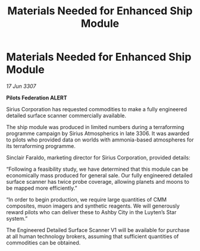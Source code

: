 :PROPERTIES:
:ID:       177f9d22-e7f8-4933-bd2b-1901d7e2d536
:END:
#+title: Materials Needed for Enhanced Ship Module
#+filetags: :galnet:

* Materials Needed for Enhanced Ship Module

/17 Jun 3307/

*Pilots Federation ALERT* 

Sirius Corporation has requested commodities to make a fully engineered detailed surface scanner commercially available. 

The ship module was produced in limited numbers during a terraforming programme campaign by Sirius Atmospherics in late 3306. It was awarded to pilots who provided data on worlds with ammonia-based atmospheres for its terraforming programme. 

Sinclair Faraldo, marketing director for Sirius Corporation, provided details: 

“Following a feasibility study, we have determined that this module can be economically mass produced for general sale. Our fully engineered detailed surface scanner has twice probe coverage, allowing planets and moons to be mapped more efficiently.” 

“In order to begin production, we require large quantities of CMM composites, muon imagers and synthetic reagents. We will generously reward pilots who can deliver these to Ashby City in the Luyten’s Star system.” 

The Engineered Detailed Surface Scanner V1 will be available for purchase at all human technology brokers, assuming that sufficient quantities of commodities can be obtained.
